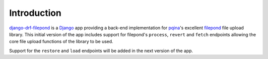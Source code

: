 Introduction
============

`django-drf-filepond <https://github.com/ImperialCollegeLondon/django-drf-filepond>`_ 
is a `Django <https://www.djangoproject.com/>`_ app providing a back-end 
implementation for `pqina <https://github.com/pqina/>`_'s excellent 
`filepond <https://pqina.nl/filepond/>`_ file upload library. This initial 
version of the app includes support for filepond's ``process``, ``revert`` 
and ``fetch`` endpoints allowing the core file upload functions of the 
library to be used.

Support for the ``restore`` and ``load`` endpoints will be added in the next 
version of the app.
